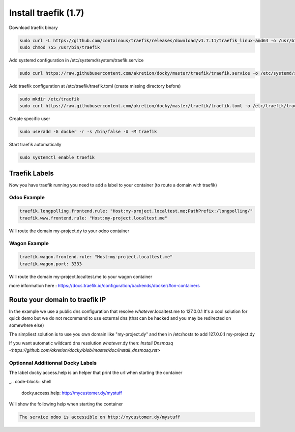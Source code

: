 Install traefik (1.7)
=======================

Download traefik binary

.. code-block:: shell

    sudo curl -L https://github.com/containous/traefik/releases/download/v1.7.11/traefik_linux-amd64 -o /usr/bin/traefik
    sudo chmod 755 /usr/bin/traefik


Add systemd configuration in /etc/systemd/system/traefik.service

.. code-block:: shell

    sudo curl https://raw.githubusercontent.com/akretion/docky/master/traefik/traefik.service -o /etc/systemd/system/traefik.service

Add traefik configuration at /etc/traefik/traefik.toml (create missing directory before)

.. code-block:: shell

    sudo mkdir /etc/traefik
    sudo curl https://raw.githubusercontent.com/akretion/docky/master/traefik/traefik.toml -o /etc/traefik/traefik.toml

Create specific user

.. code-block:: shell

    sudo useradd -G docker -r -s /bin/false -U -M traefik

Start traefik automatically

.. code-block:: shell

    sudo systemctl enable traefik


Traefik Labels
------------------

Now you have traefik running you need to add a label to your container (to route a domain with traefik)

Odoo Example
~~~~~~~~~~~~~~

.. code-block:: shell

    traefik.longpolling.frontend.rule: "Host:my-project.localtest.me;PathPrefix:/longpolling/"
    traefik.www.frontend.rule: "Host:my-project.localtest.me"

Will route the domain my-project.dy to your odoo container


Wagon Example
~~~~~~~~~~~~~~

.. code-block:: shell

    traefik.wagon.frontend.rule: "Host:my-project.localtest.me"
    traefik.wagon.port: 3333

Will route the domain my-project.localtest.me to your wagon container

more information here : https://docs.traefik.io/configuration/backends/docker/#on-containers


Route your domain to traefik IP
--------------------------------

In the example we use a public dns configuration that resolve *whatever*.localtest.me to 127.0.0.1
It's a cool solution for quick demo but we do not recommand to use external dns (that can be hacked and you may be redirected on somewhere else)

The simpliest solution is to use you own domain like "my-project.dy" and then in /etc/hosts to add 127.0.0.1 my-project.dy

If you want automatic wildcard dns resolution *whatever*.dy then: `Install Dnsmasq <https://github.com/akretion/docky/blob/master/doc/install_dnsmasq.rst>`



Optionnal Additionnal Docky Labels
~~~~~~~~~~~~~~~~~~~~~~~~~~~~~~~~~~~~

The label docky.access.help is an helper that print the url when starting the container

_.. code-block:: shell

    docky.access.help: http://mycustomer.dy/mystuff

Will show the following help when starting the container

.. code-block:: shell

    The service odoo is accessible on http://mycustomer.dy/mystuff
